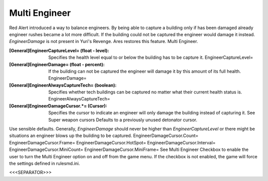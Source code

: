 Multi Engineer
~~~~~~~~~~~~~~

Red Alert introduced a way to balance engineers. By being able to
capture a building only if has been damaged already engineer rushes
became a lot more difficult. If the building could not be captured the
engineer would damage it instead. `EngineerDamage` is not present in
Yuri's Revenge. Ares restores this feature. Multi Engineer.



:[General]EngineerCaptureLevel= (float - level): Specifies the health
  level equal to or below the building has to be capture it.
  EngineerCaptureLevel=
:[General]EngineerDamage= (float - percent): If the building can not
  be captured the engineer will damage it by this amount of its full
  health. EngineerDamage=
:[General]EngineerAlwaysCaptureTech= (boolean): Specifies whether tech
  buildings can be captured no matter what their current health status
  is. EngineerAlwaysCaptureTech=
:[General]EngineerDamageCursor.*= (Cursor): Specifies the cursor to
  indicate an engineer will only damage the building instead of
  capturing it. See Super weapon cursors Defaults to a previously unused
  detonator cursor.


Use sensible defaults. Generally, `EngineerDamage` should never be
higher than `EngineerCaptureLevel` or there might be situations an
engineer blows up the building to be captured.
EngineerDamageCursor.Count= EngineerDamageCursor.Frame=
EngineerDamageCursor.HotSpot= EngineerDamageCursor.Interval=
EngineerDamageCursor.MiniCount= EngineerDamageCursor.MiniFrame=
See Multi Engineer Checkbox to enable the user to turn the Multi
Engineer option on and off from the game menu. If the checkbox is not
enabled, the game will force the settings defined in rulesmd.ini.

.. versionadded:: 0.2



<<<SEPARATOR>>>
